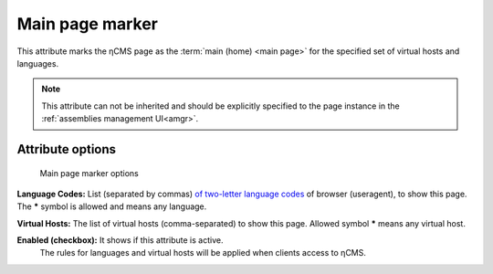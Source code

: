 .. _am_mainpage:

Main page marker
================

This attribute marks the ηCMS page as the :term:`main (home) <main page>`
for the specified set of virtual hosts and languages.

.. note::

    This attribute can not be inherited and should be explicitly
    specified to the page instance in the :ref:`assemblies management UI<amgr>`.

Attribute options
-----------------

.. figure:: img/mainpage_img1.png

    Main page marker options

**Language Codes:** List (separated by commas) `of two-letter language codes <https://en.wikipedia.org/wiki/ISO_639-1>`_
of browser (useragent), to show this page. The **\*** symbol is allowed and means any language.

**Virtual Hosts:** The list of virtual hosts (comma-separated) to show this page.
Allowed symbol **\*** means any virtual host.

**Enabled (checkbox):** It shows if this attribute is active.
 The rules for languages and virtual hosts will be applied when clients access to ηCMS.
